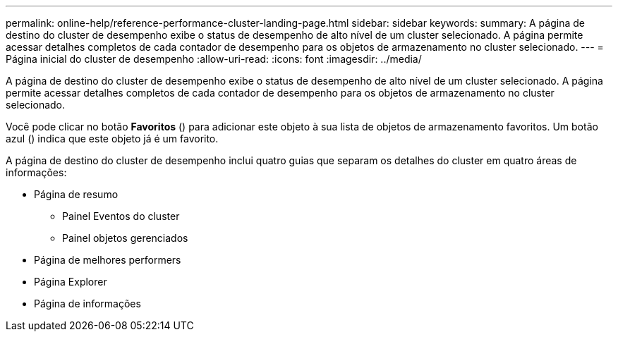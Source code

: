 ---
permalink: online-help/reference-performance-cluster-landing-page.html 
sidebar: sidebar 
keywords:  
summary: A página de destino do cluster de desempenho exibe o status de desempenho de alto nível de um cluster selecionado. A página permite acessar detalhes completos de cada contador de desempenho para os objetos de armazenamento no cluster selecionado. 
---
= Página inicial do cluster de desempenho
:allow-uri-read: 
:icons: font
:imagesdir: ../media/


[role="lead"]
A página de destino do cluster de desempenho exibe o status de desempenho de alto nível de um cluster selecionado. A página permite acessar detalhes completos de cada contador de desempenho para os objetos de armazenamento no cluster selecionado.

Você pode clicar no botão *Favoritos* (image:../media/favorites-inactive.png[""]) para adicionar este objeto à sua lista de objetos de armazenamento favoritos. Um botão azul (image:../media/favorites-active.png[""]) indica que este objeto já é um favorito.

A página de destino do cluster de desempenho inclui quatro guias que separam os detalhes do cluster em quatro áreas de informações:

* Página de resumo
+
** Painel Eventos do cluster
** Painel objetos gerenciados


* Página de melhores performers
* Página Explorer
* Página de informações

